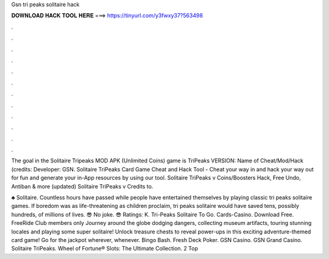 Gsn tri peaks solitaire hack



𝐃𝐎𝐖𝐍𝐋𝐎𝐀𝐃 𝐇𝐀𝐂𝐊 𝐓𝐎𝐎𝐋 𝐇𝐄𝐑𝐄 ===> https://tinyurl.com/y3fwxy37?563498



.



.



.



.



.



.



.



.



.



.



.



.

The goal in the Solitaire Tripeaks MOD APK (Unlimited Coins) game is TriPeaks VERSION: Name of Cheat/Mod/Hack (credits: Developer: GSN. Solitaire TriPeaks Card Game Cheat and Hack Tool - Cheat your way in and hack your way out for fun and generate your in-App resources by using our tool. Solitaire TriPeaks v Coins/Boosters Hack, Free Undo, Antiban & more (updated) Solitaire TriPeaks v Credits to.

♣️ Solitaire. Countless hours have passed while people have entertained themselves by playing classic tri peaks solitaire games. If boredom was as life-threatening as children proclaim, tri peaks solitaire would have saved tens, possibly hundreds, of millions of lives. 😎 No joke. 😎 Ratings: K. Tri-Peaks Solitaire To Go. Cards-Casino. Download Free. FreeRide Club members only Journey around the globe dodging dangers, collecting museum artifacts, touring stunning locales and playing some super solitaire! Unlock treasure chests to reveal power-ups in this exciting adventure-themed card game! Go for the jackpot wherever, whenever. Bingo Bash. Fresh Deck Poker. GSN Casino. GSN Grand Casino. Solitaire TriPeaks. Wheel of Fortune® Slots: The Ultimate Collection. 2 Top 
